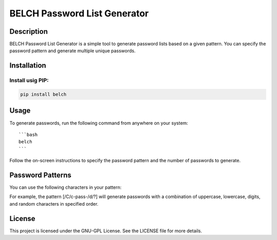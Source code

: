 BELCH Password List Generator
=============================

.. image:: https://img.shields.io/pypi/v/belch
   :alt: PyPI - Version

.. image:: https://img.shields.io/pepy/dt/belch
   :alt: Pepy Total Downlods


Description
-----------

BELCH Password List Generator is a simple tool to generate password
lists based on a given pattern. You can specify the password pattern and
generate multiple unique passwords.

Installation
------------

Install usig PIP:
~~~~~~~~~~~~~~~~~

.. code:: bash

   pip install belch 

Usage
-----

To generate passwords, run the following command from anywhere on your
system:

::

   ```bash
   belch
   ```

Follow the on-screen instructions to specify the password pattern and
the number of passwords to generate.

Password Patterns
-----------------

You can use the following characters in your pattern:

For example, the pattern [/C/c-pass-/d/?] will generate passwords with a
combination of uppercase, lowercase, digits, and random characters in
specified order.

License
-------

This project is licensed under the GNU-GPL License. See the LICENSE file
for more details.

.. |PyPI - Version| image:: https://img.shields.io/pypi/v/belch
.. |GitHub License| image:: https://img.shields.io/github/license/croketillo/belch
.. |Pepy Total Downlods| image:: https://img.shields.io/pepy/dt/bech
.. |PyPI - Downloads| image:: https://img.shields.io/pypi/dm/bech
